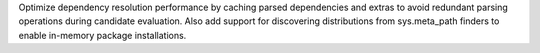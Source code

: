 Optimize dependency resolution performance by caching parsed dependencies and extras to avoid redundant parsing operations during candidate evaluation. Also add support for discovering distributions from sys.meta_path finders to enable in-memory package installations.
